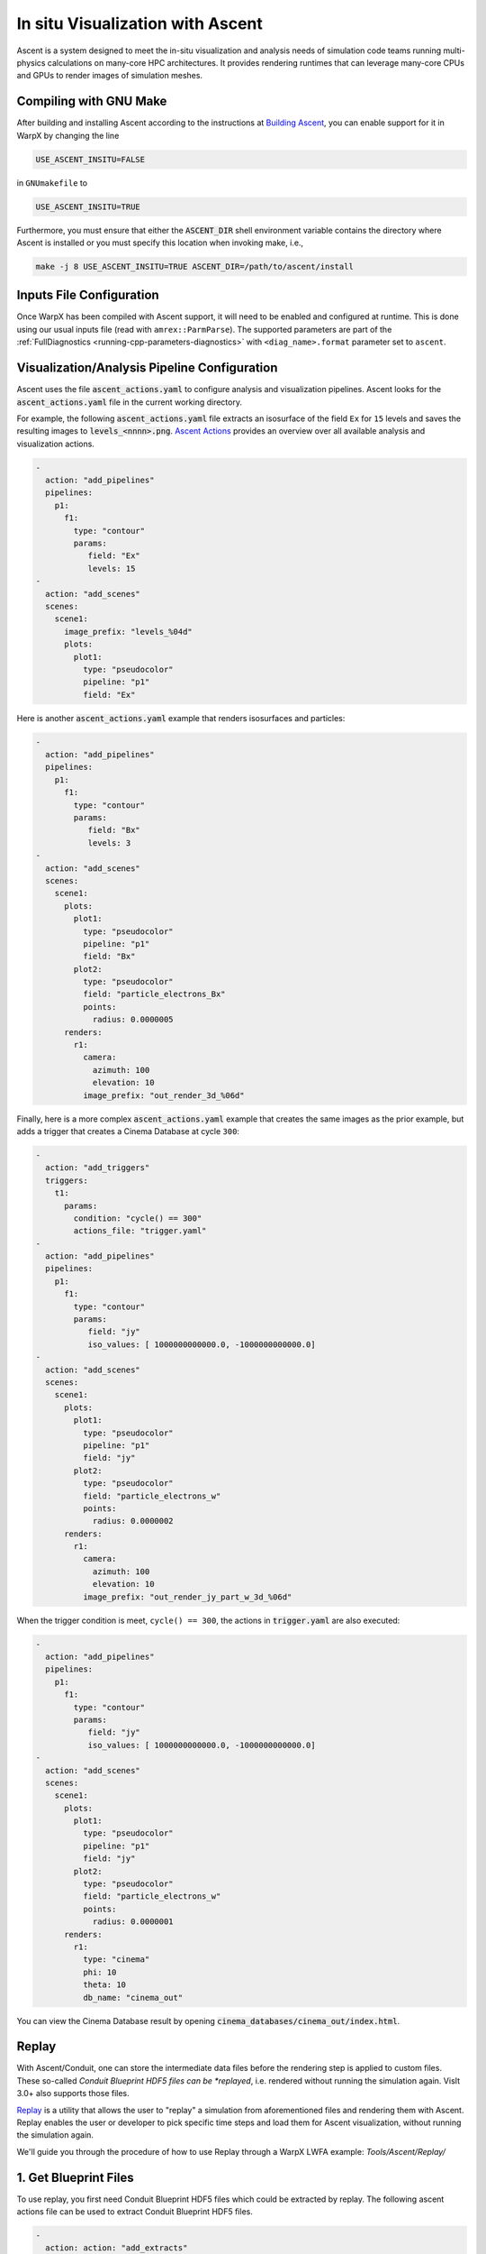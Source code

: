 .. _visualization-ascent:

In situ Visualization with Ascent
=================================
Ascent is a system designed to meet the in-situ visualization and analysis needs of simulation code teams running multi-physics calculations on many-core HPC architectures.
It provides rendering runtimes that can leverage many-core CPUs and GPUs to render images of simulation meshes.

Compiling with GNU Make
-----------------------
After building and installing Ascent according to the instructions at `Building Ascent <https://ascent.readthedocs.io/en/latest/BuildingAscent.html>`_, you can enable support for it in WarpX by changing the line

.. code-block:: bash

   USE_ASCENT_INSITU=FALSE

in ``GNUmakefile`` to

.. code-block:: bash

   USE_ASCENT_INSITU=TRUE

Furthermore, you must ensure that either the :code:`ASCENT_DIR` shell environment variable contains the directory where Ascent is installed or you must specify this location when invoking make, i.e.,

.. code-block:: bash

   make -j 8 USE_ASCENT_INSITU=TRUE ASCENT_DIR=/path/to/ascent/install


Inputs File Configuration
-------------------------

Once WarpX has been compiled with Ascent support, it will need to be enabled and configured at runtime.
This is done using our usual inputs file (read with ``amrex::ParmParse``).
The supported parameters are part of the :ref:`FullDiagnostics <running-cpp-parameters-diagnostics>` with ``<diag_name>.format`` parameter set to ``ascent``.


Visualization/Analysis Pipeline Configuration
---------------------------------------------
Ascent uses the file :code:`ascent_actions.yaml` to configure analysis and visualization pipelines.
Ascent looks for the :code:`ascent_actions.yaml` file in the current working directory.

For example, the following :code:`ascent_actions.yaml` file extracts an isosurface of the field ``Ex`` for ``15`` levels and saves the resulting images to :code:`levels_<nnnn>.png`.
`Ascent Actions <https://ascent.readthedocs.io/en/latest/Actions/index.html>`_ provides an overview over all available analysis and visualization actions.

.. code-block:: json

    -
      action: "add_pipelines"
      pipelines:
        p1:
          f1:
            type: "contour"
            params:
               field: "Ex"
               levels: 15
    -
      action: "add_scenes"
      scenes:
        scene1:
          image_prefix: "levels_%04d"
          plots:
            plot1:
              type: "pseudocolor"
              pipeline: "p1"
              field: "Ex"

Here is another :code:`ascent_actions.yaml` example that renders isosurfaces and particles:

.. code-block:: json

    -
      action: "add_pipelines"
      pipelines:
        p1:
          f1:
            type: "contour"
            params:
               field: "Bx"
               levels: 3
    -
      action: "add_scenes"
      scenes:
        scene1:
          plots:
            plot1:
              type: "pseudocolor"
              pipeline: "p1"
              field: "Bx"
            plot2:
              type: "pseudocolor"
              field: "particle_electrons_Bx"
              points:
                radius: 0.0000005
          renders:
            r1:
              camera:
                azimuth: 100
                elevation: 10
              image_prefix: "out_render_3d_%06d"


Finally, here is a more complex :code:`ascent_actions.yaml` example that creates the same images as the prior example, but adds a trigger that creates a Cinema Database at cycle ``300``:

.. code-block:: json

    -
      action: "add_triggers"
      triggers:
        t1:
          params:
            condition: "cycle() == 300"
            actions_file: "trigger.yaml"
    -
      action: "add_pipelines"
      pipelines:
        p1:
          f1:
            type: "contour"
            params:
               field: "jy"
               iso_values: [ 1000000000000.0, -1000000000000.0]
    -
      action: "add_scenes"
      scenes:
        scene1:
          plots:
            plot1:
              type: "pseudocolor"
              pipeline: "p1"
              field: "jy"
            plot2:
              type: "pseudocolor"
              field: "particle_electrons_w"
              points:
                radius: 0.0000002
          renders:
            r1:
              camera:
                azimuth: 100
                elevation: 10
              image_prefix: "out_render_jy_part_w_3d_%06d"


When the trigger condition is meet, ``cycle() == 300``, the actions in :code:`trigger.yaml` are also executed:

.. code-block:: json

    -
      action: "add_pipelines"
      pipelines:
        p1:
          f1:
            type: "contour"
            params:
               field: "jy"
               iso_values: [ 1000000000000.0, -1000000000000.0]
    -
      action: "add_scenes"
      scenes:
        scene1:
          plots:
            plot1:
              type: "pseudocolor"
              pipeline: "p1"
              field: "jy"
            plot2:
              type: "pseudocolor"
              field: "particle_electrons_w"
              points:
                radius: 0.0000001
          renders:
            r1:
              type: "cinema"
              phi: 10
              theta: 10
              db_name: "cinema_out"

You can view the Cinema Database result by opening :code:`cinema_databases/cinema_out/index.html`.


Replay
------

With Ascent/Conduit, one can store the intermediate data files before the rendering step is applied to custom files.
These so-called *Conduit Blueprint HDF5 files can be *replayed*, i.e. rendered without running the simulation again.
VisIt 3.0+ also supports those files.

`Replay <https://ascent.readthedocs.io/en/latest/Utilities.html#getting-data-for-replay>`_ is a utility that allows the user to "replay" a simulation from aforementioned files and rendering them with Ascent.
Replay enables the user or developer to pick specific time steps and load them for Ascent visualization, without running the simulation again.

We'll guide you through the procedure of how to use Replay through a WarpX LWFA example: `Tools/Ascent/Replay/`

1. Get Blueprint Files
-------------------------
To use replay, you first need Conduit Blueprint HDF5 files which could be extracted by replay. The following ascent actions file can be used to extract Conduit Blueprint HDF5 files.

.. code-block:: json

    -
      action: action: "add_extracts"
      extracts:
        e1:
          type: "relay"
          params:
            path: "my_output_file_name"
            protocol: "blueprint/mesh/hdf5"

inputs_3d is LWFA input deck. The data size is 256X256X1024 and the simulation will run for 5000 cycles. WarpX will call ascent every 200 cyces. submit the following job submit script will extract 25 Buleprint HDF5:

.. code-block:: bash

   #!/bin/bash

   #BSUB -P aph114
   #BSUB -W 00:29
   #BSUB -nnodes 2
   #BSUB -alloc_flags smt4
   #BSUB -J WarpX
   #BSUB -o WarpXo.%J
   #BSUB -e WarpXe.%J

   module load gcc
   module load cuda

   export OMP_NUM_THREADS=1
   jsrun -r 6 -a 1 -g 1 -c 7 -l GPU-CPU -d packed -b rs --smpiargs="-gpu" ./warpx inputs_3d

2. example Actions
-------------------------

Images of Ex contour with particles could be obtained by replaying on the follow action:

.. code-block:: json

    -
      action: "add_pipelines"
      pipelines:
        clipped_volume:
          f0:
            type: "contour"
            params:
              field: "Ex"
              levels: 16
          f1:
            type: "clip"
            params:
              topology: topo # name of the amr mesh
              multi_plane:
                point1:
                  x: 0.0
                  y: 0.0
                  z: 0.0
                normal1:
                  x: 0.0
                  y: -1.0
                  z: 0.0
                point2:
                  x: 0.0
                  y: 0.0
                  z: 0.0
                normal2:
                  x: -0.7
                  y: -0.7
                  z: 0.0
        sampled_particles:
          f1:
            type: histsampling
            params:
              field: particle_electrons_uz
              bins: 64
              sample_rate: 0.90
          f2:
            type: "clip"
            params:
              topology: particle_electrons # particle data
              multi_plane:
                point1:
                  x: 0.0
                  y: 0.0
                  z: 0.0
                normal1:
                  x: 0.0
                  y: -1.0
                  z: 0.0
                point2:
                  x: 0.0
                  y: 0.0
                  z: 0.0
                normal2:
                  x: -0.7
                  y: -0.7
                  z: 0.0

    -
      action: "add_scenes"
      scenes:
        scene1:
          plots:
            p0:
              type: "pseudocolor"
              field: "particle_electrons_uz"
              pipeline: "sampled_particles"
            p1:
              type: "pseudocolor"
              field: "Ex"
              pipeline: "clipped_volume"
          renders:
            image1:
              bg_color: [1.0, 1.0, 1.0]
              fg_color: [0.0, 0.0, 0.0]
              image_prefix: "test%06d"
              camera:
                azimuth: 20
                elevation: 30
                zoom: 2.5

There are Ascent Actions Examples `Ascent Actions Examples <https://ascent.readthedocs.io/en/latest/Actions/Examples.html#yaml-examples>`_ for you to play.

3. Run Replay
-------------------------


Replay executables are created in the utilities/replay directory of the Ascent instaation. There are two version of replay: mpi version replay_mpi and serial version replay_ser. What you use depends on the data set. Here we use replay_mpi as example.

The options for replay are:

--root: specifies Blueprint root file to load
--cycles: specifies a text file containing a list of Blueprint root files to load
--actions: specifies the name of the actions file to use (default: ascent_actions.json)

Example launches:

.. code-block:: bash

  srun -n 8 ./replay_mpi --root=test.cycle_002000.root --actions=ascent_action.yaml
  srun -n 8 ./replay_mpi --cycles=warpx_list.txt --actions=ascent_action.yaml

The cycles files list is a text file containing one root file per line:

.. code-block:: bash

  cat warpx_list.txt
  test.cycle_000200.root
  test.cycle_000400.root
  test.cycle_001000.root
  test.cycle_002000.root

Replay will loop over these files in the order in which they appear in the file.

The following is an image from replay on test.cycle_000400.root with above ascent_action.yaml


.. figure:: WarpX_LWFA_400.png
   :alt: picture
